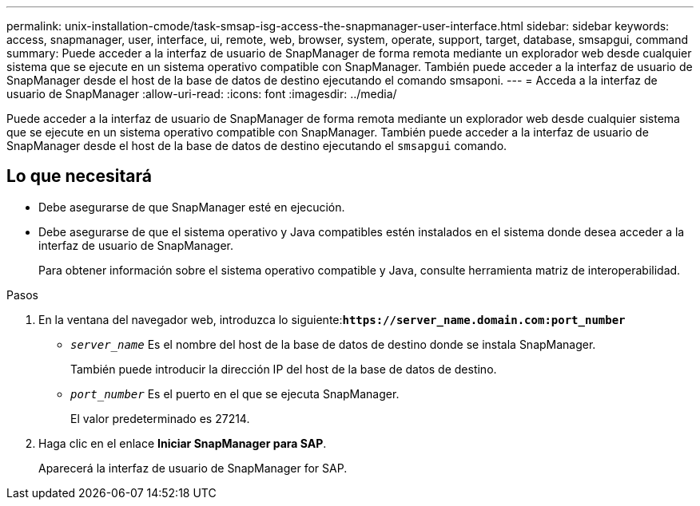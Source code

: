 ---
permalink: unix-installation-cmode/task-smsap-isg-access-the-snapmanager-user-interface.html 
sidebar: sidebar 
keywords: access, snapmanager, user, interface, ui, remote, web, browser, system, operate, support, target, database, smsapgui, command 
summary: Puede acceder a la interfaz de usuario de SnapManager de forma remota mediante un explorador web desde cualquier sistema que se ejecute en un sistema operativo compatible con SnapManager. También puede acceder a la interfaz de usuario de SnapManager desde el host de la base de datos de destino ejecutando el comando smsaponi. 
---
= Acceda a la interfaz de usuario de SnapManager
:allow-uri-read: 
:icons: font
:imagesdir: ../media/


[role="lead"]
Puede acceder a la interfaz de usuario de SnapManager de forma remota mediante un explorador web desde cualquier sistema que se ejecute en un sistema operativo compatible con SnapManager. También puede acceder a la interfaz de usuario de SnapManager desde el host de la base de datos de destino ejecutando el `smsapgui` comando.



== Lo que necesitará

* Debe asegurarse de que SnapManager esté en ejecución.
* Debe asegurarse de que el sistema operativo y Java compatibles estén instalados en el sistema donde desea acceder a la interfaz de usuario de SnapManager.
+
Para obtener información sobre el sistema operativo compatible y Java, consulte herramienta matriz de interoperabilidad.



.Pasos
. En la ventana del navegador web, introduzca lo siguiente:``*+https://server_name.domain.com:port_number+*``
+
** `_server_name_` Es el nombre del host de la base de datos de destino donde se instala SnapManager.
+
También puede introducir la dirección IP del host de la base de datos de destino.

** `_port_number_` Es el puerto en el que se ejecuta SnapManager.
+
El valor predeterminado es 27214.



. Haga clic en el enlace *Iniciar SnapManager para SAP*.
+
Aparecerá la interfaz de usuario de SnapManager for SAP.


